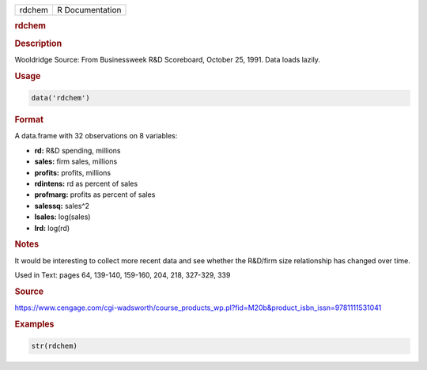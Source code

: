 .. container::

   ====== ===============
   rdchem R Documentation
   ====== ===============

   .. rubric:: rdchem
      :name: rdchem

   .. rubric:: Description
      :name: description

   Wooldridge Source: From Businessweek R&D Scoreboard, October 25,
   1991. Data loads lazily.

   .. rubric:: Usage
      :name: usage

   .. code:: R

      data('rdchem')

   .. rubric:: Format
      :name: format

   A data.frame with 32 observations on 8 variables:

   -  **rd:** R&D spending, millions

   -  **sales:** firm sales, millions

   -  **profits:** profits, millions

   -  **rdintens:** rd as percent of sales

   -  **profmarg:** profits as percent of sales

   -  **salessq:** sales^2

   -  **lsales:** log(sales)

   -  **lrd:** log(rd)

   .. rubric:: Notes
      :name: notes

   It would be interesting to collect more recent data and see whether
   the R&D/firm size relationship has changed over time.

   Used in Text: pages 64, 139-140, 159-160, 204, 218, 327-329, 339

   .. rubric:: Source
      :name: source

   https://www.cengage.com/cgi-wadsworth/course_products_wp.pl?fid=M20b&product_isbn_issn=9781111531041

   .. rubric:: Examples
      :name: examples

   .. code:: R

       str(rdchem)
